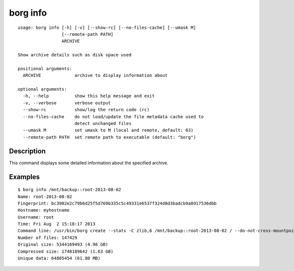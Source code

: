.. _borg_info:

borg info
---------
::

    usage: borg info [-h] [-v] [--show-rc] [--no-files-cache] [--umask M]
                     [--remote-path PATH]
                     ARCHIVE
    
    Show archive details such as disk space used
    
    positional arguments:
      ARCHIVE             archive to display information about
    
    optional arguments:
      -h, --help          show this help message and exit
      -v, --verbose       verbose output
      --show-rc           show/log the return code (rc)
      --no-files-cache    do not load/update the file metadata cache used to
                          detect unchanged files
      --umask M           set umask to M (local and remote, default: 63)
      --remote-path PATH  set remote path to executable (default: "borg")
    
Description
~~~~~~~~~~~

This command displays some detailed information about the specified archive.

Examples
~~~~~~~~
::

    $ borg info /mnt/backup::root-2013-08-02
    Name: root-2013-08-02
    Fingerprint: bc3902e2c79b6d25f5d769b335c5c49331e6537f324d8d3badcb9a0917536dbb
    Hostname: myhostname
    Username: root
    Time: Fri Aug  2 15:18:17 2013
    Command line: /usr/bin/borg create --stats -C zlib,6 /mnt/backup::root-2013-08-02 / --do-not-cross-mountpoints
    Number of files: 147429
    Original size: 5344169493 (4.98 GB)
    Compressed size: 1748189642 (1.63 GB)
    Unique data: 64805454 (61.80 MB)
